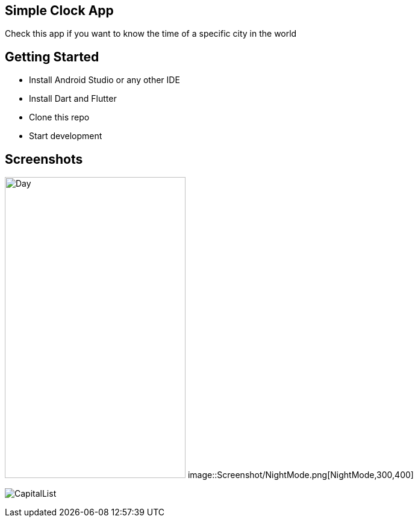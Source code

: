 == Simple Clock App

Check this app if you want to know the time of a specific city in the world

== Getting Started

- Install Android Studio or any other IDE
- Install Dart and Flutter
- Clone this repo
- Start development

== Screenshots

image:Screenshot/DayMode.png[Day,300,500]
image::Screenshot/NightMode.png[NightMode,300,400]

image:Screenshot/CapitalList.png[]


